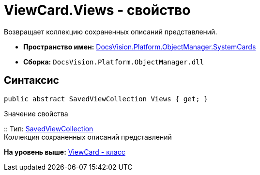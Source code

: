 = ViewCard.Views - свойство

Возвращает коллекцию сохраненных описаний представлений.

* [.keyword]*Пространство имен:* xref:SystemCards_NS.adoc[DocsVision.Platform.ObjectManager.SystemCards]
* [.keyword]*Сборка:* [.ph .filepath]`DocsVision.Platform.ObjectManager.dll`

== Синтаксис

[source,pre,codeblock,language-csharp]
----
public abstract SavedViewCollection Views { get; }
----

Значение свойства

::
  Тип: xref:SavedViewCollection_CL.adoc[SavedViewCollection]
  +
  Коллекция сохраненных описаний представлений

*На уровень выше:* xref:../../../../../api/DocsVision/Platform/ObjectManager/SystemCards/ViewCard_CL.adoc[ViewCard - класс]
